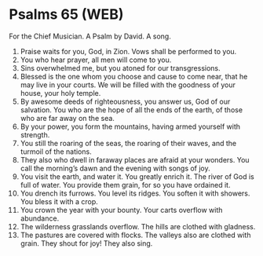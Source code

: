 * Psalms 65 (WEB)
:PROPERTIES:
:ID: WEB/19-PSA065
:END:

 For the Chief Musician. A Psalm by David. A song.
1. Praise waits for you, God, in Zion. Vows shall be performed to you.
2. You who hear prayer, all men will come to you.
3. Sins overwhelmed me, but you atoned for our transgressions.
4. Blessed is the one whom you choose and cause to come near, that he may live in your courts. We will be filled with the goodness of your house, your holy temple.
5. By awesome deeds of righteousness, you answer us, God of our salvation. You who are the hope of all the ends of the earth, of those who are far away on the sea.
6. By your power, you form the mountains, having armed yourself with strength.
7. You still the roaring of the seas, the roaring of their waves, and the turmoil of the nations.
8. They also who dwell in faraway places are afraid at your wonders. You call the morning’s dawn and the evening with songs of joy.
9. You visit the earth, and water it. You greatly enrich it. The river of God is full of water. You provide them grain, for so you have ordained it.
10. You drench its furrows. You level its ridges. You soften it with showers. You bless it with a crop.
11. You crown the year with your bounty. Your carts overflow with abundance.
12. The wilderness grasslands overflow. The hills are clothed with gladness.
13. The pastures are covered with flocks. The valleys also are clothed with grain. They shout for joy! They also sing.

